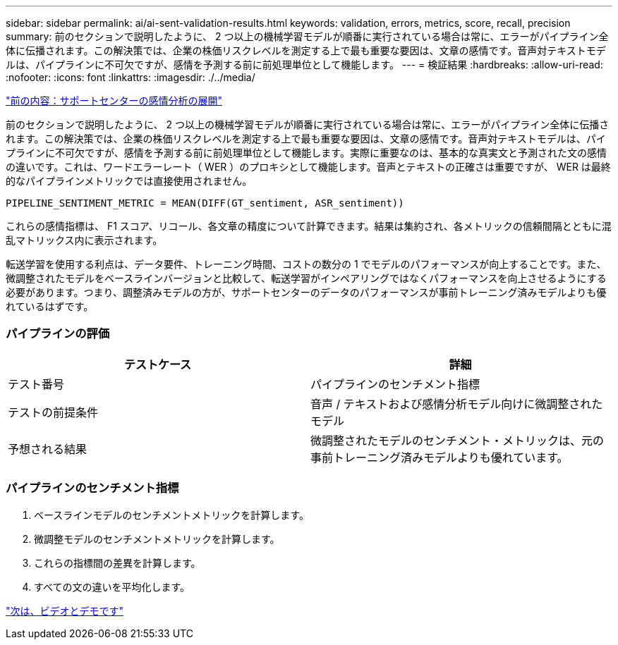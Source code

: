 ---
sidebar: sidebar 
permalink: ai/ai-sent-validation-results.html 
keywords: validation, errors, metrics, score, recall, precision 
summary: 前のセクションで説明したように、 2 つ以上の機械学習モデルが順番に実行されている場合は常に、エラーがパイプライン全体に伝播されます。この解決策では、企業の株価リスクレベルを測定する上で最も重要な要因は、文章の感情です。音声対テキストモデルは、パイプラインに不可欠ですが、感情を予測する前に前処理単位として機能します。 
---
= 検証結果
:hardbreaks:
:allow-uri-read: 
:nofooter: 
:icons: font
:linkattrs: 
:imagesdir: ./../media/


link:ai-sent-deploying-support-center-sentiment-analysis.html["前の内容：サポートセンターの感情分析の展開"]

前のセクションで説明したように、 2 つ以上の機械学習モデルが順番に実行されている場合は常に、エラーがパイプライン全体に伝播されます。この解決策では、企業の株価リスクレベルを測定する上で最も重要な要因は、文章の感情です。音声対テキストモデルは、パイプラインに不可欠ですが、感情を予測する前に前処理単位として機能します。実際に重要なのは、基本的な真実文と予測された文の感情の違いです。これは、ワードエラーレート（ WER ）のプロキシとして機能します。音声とテキストの正確さは重要ですが、 WER は最終的なパイプラインメトリックでは直接使用されません。

....
PIPELINE_SENTIMENT_METRIC = MEAN(DIFF(GT_sentiment, ASR_sentiment))
....
これらの感情指標は、 F1 スコア、リコール、各文章の精度について計算できます。結果は集約され、各メトリックの信頼間隔とともに混乱マトリックス内に表示されます。

転送学習を使用する利点は、データ要件、トレーニング時間、コストの数分の 1 でモデルのパフォーマンスが向上することです。また、微調整されたモデルをベースラインバージョンと比較して、転送学習がインペアリングではなくパフォーマンスを向上させるようにする必要があります。つまり、調整済みモデルの方が、サポートセンターのデータのパフォーマンスが事前トレーニング済みモデルよりも優れているはずです。



=== パイプラインの評価

|===
| テストケース | 詳細 


| テスト番号 | パイプラインのセンチメント指標 


| テストの前提条件 | 音声 / テキストおよび感情分析モデル向けに微調整されたモデル 


| 予想される結果 | 微調整されたモデルのセンチメント・メトリックは、元の事前トレーニング済みモデルよりも優れています。 
|===


=== パイプラインのセンチメント指標

. ベースラインモデルのセンチメントメトリックを計算します。
. 微調整モデルのセンチメントメトリックを計算します。
. これらの指標間の差異を計算します。
. すべての文の違いを平均化します。


link:ai-sent-videos-and-demos.html["次は、ビデオとデモです"]
